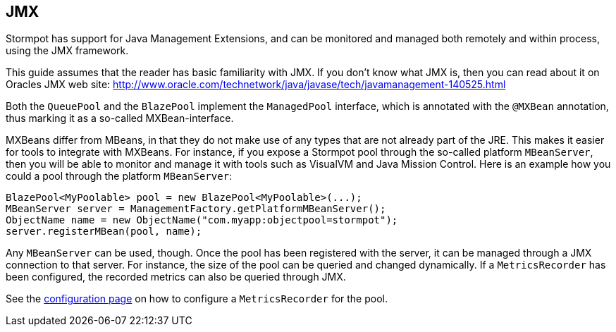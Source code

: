 == JMX

Stormpot has support for Java Management Extensions, and can be monitored and managed both remotely and within process, using the JMX framework.

This guide assumes that the reader has basic familiarity with JMX.
If you don't know what JMX is, then you can read about it on Oracles JMX web site:
http://www.oracle.com/technetwork/java/javase/tech/javamanagement-140525.html

Both the `QueuePool` and the `BlazePool` implement the `ManagedPool` interface, which is annotated with the `@MXBean` annotation, thus marking it as a so-called MXBean-interface.

MXBeans differ from MBeans, in that they do not make use of any types that are not already part of the JRE.
This makes it easier for tools to integrate with MXBeans.
For instance, if you expose a Stormpot pool through the so-called platform `MBeanServer`, then you will be able to monitor and manage it with tools such as VisualVM and Java Mission Control.
Here is an example how you could a pool through the platform `MBeanServer`:

[source,java]
----
BlazePool<MyPoolable> pool = new BlazePool<MyPoolable>(...);
MBeanServer server = ManagementFactory.getPlatformMBeanServer();
ObjectName name = new ObjectName("com.myapp:objectpool=stormpot");
server.registerMBean(pool, name);
----

Any `MBeanServer` can be used, though.
Once the pool has been registered with the server, it can be managed through a JMX connection to that server.
For instance, the size of the pool can be queried and changed dynamically.
If a `MetricsRecorder` has been configured, the recorded metrics can also be queried through JMX.

See the link:config.html#metrics-recorder[configuration page] on how to configure a `MetricsRecorder` for the pool.
